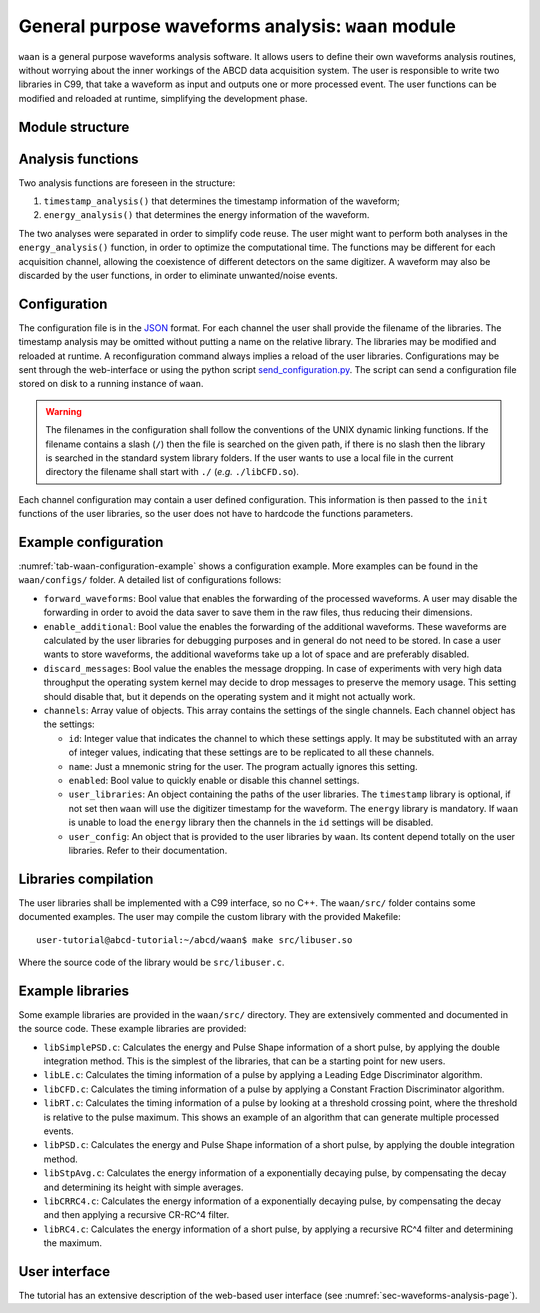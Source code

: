 .. _ch-waan:

===================================================
General purpose waveforms analysis: ``waan`` module
===================================================

``waan`` is a general purpose waveforms analysis software.
It allows users to define their own waveforms analysis routines, without worrying about the inner workings of the ABCD data acquisition system.
The user is responsible to write two libraries in C99, that take a waveform as input and outputs one or more processed event.
The user functions can be modified and reloaded at runtime, simplifying the development phase.

Module structure
----------------

.. code-block:: none
    :name: diagram-simple-connections
    :caption: Diagram of the structure of the waveform analysis module ``waan``.

                                                       +-------------------+    
                                                       | +-------------------+  
                                                       | | +-------------------+
    +----------+                                       | | | user libraries    |
    | Waveform | <== In the form of an                 +-| | (may be different |
    +----------+     event_waveform object,              +-| for each channel) |
         |           see include/events.h                  +-------------------+
         v                                                           |          
    +----------------------+    +--------+    +------------------+   |          
    | user function:       | <- | user   | <- | user function:   | <-+          
    | timestamp_analysis() |    | config |    | timestamp_init() |   |          
    +----------------------+    +--------+    +------------------+   |          
         |             |                                             |          
         v             v                                             |          
    +----------+   +-------+                                         |          
    | Waveform |   | Event | <== In the form of an                   |          
    +----------+   +-------+     event_PSD object,                   |          
         |             |         see include/events.h                |          
         v             v                                             |          
    +----------------------+    +--------+    +----------------+     |          
    | user function:       | <- | user   | <- | user function: | <---+          
    | energy_analysis()    |    | config |    | energy_init()  |                
    +----------------------+    +--------+    +----------------+                
         |             |                                                        
         v             v                                                        
    +----------+   +-------+                                                    
    | Waveform |   | Event | <== The results are then forwarded                 
    +----------+   +-------+     to the rest of the DAQ                         
                                 They may be discarded by the                   
                                 user functions, to eliminate                   
                                 unwanted events.                               

Analysis functions
------------------

Two analysis functions are foreseen in the structure:

1. ``timestamp_analysis()`` that determines the timestamp information of the waveform;
2. ``energy_analysis()`` that determines the energy information of the waveform.

The two analyses were separated in order to simplify code reuse.
The user might want to perform both analyses in the ``energy_analysis()`` function, in order to optimize the computational time.
The functions may be different for each acquisition channel, allowing the coexistence of different detectors on the same digitizer.
A waveform may also be discarded by the user functions, in order to eliminate unwanted/noise events.

Configuration
-------------

The configuration file is in the `JSON <http://www.json.org/>`_ format.
For each channel the user shall provide the filename of the libraries.
The timestamp analysis may be omitted without putting a name on the relative library.
The libraries may be modified and reloaded at runtime.
A reconfiguration command always implies a reload of the user libraries.
Configurations may be sent through the web-interface or using the python script `send_configuration.py <https://github.com/ec-jrc/abcd/blob/main/waan/send_configuration.py>`_.
The script can send a configuration file stored on disk to a running instance of ``waan``.

.. warning::
    The filenames in the configuration shall follow the conventions of the UNIX dynamic linking functions.
    If the filename contains a slash (``/``) then the file is searched on the given path, if there is no slash then the library is searched in the standard system library folders.
    If the user wants to use a local file in the current directory the filename shall start with ``./`` (*e.g.* ``./libCFD.so``).

Each channel configuration may contain a user defined configuration.
This information is then passed to the ``init`` functions of the user libraries, so the user does not have to hardcode the functions parameters.

.. _sec-waan-config:

Example configuration
---------------------

.. code-block:: JSON
    :name: tab-waan-configuration-example
    :caption: Example configuration of the ``waan`` module. This configuration is used in the example startup that replays example data.

    {
        "module": "waan",
        "forward_waveforms": true,
        "enable_additional": true,
        "discard_messages": false,
        "channels": [
            {
                "id": 1,
                "name": "LaBr",
                "enabled": true,
                "user_libraries": {
                    "timestamp": "src/libCFD.so",
                    "energy": "src/libPSD.so"
                },
                "user_config": {
                    "baseline_samples": 64,
                    "smooth_samples": 16,
                    "fraction": 0.75,
                    "delay": 5,
                    "zero_crossing_samples": 2,
                    "fractional_bits": 10,
                    "disable_shift": true,
                    "pregate": 40,
                    "short_gate": 30,
                    "long_gate": 90,
                    "pulse_polarity": "negative",
                    "integrals_scaling": 2
                }
            },
            {
                "id": [ 6, 7 ],
                "name": "CeBr",
                "enabled": true,
                "user_libraries": {
                    "timestamp": "src/libCFD.so",
                    "energy": "src/libPSD.so"
                },
                "user_config": {
                    "baseline_samples": 64,
                    "smooth_samples": 16,
                    "fraction": 0.75,
                    "delay": 20,
                    "zero_crossing_samples": 2,
                    "fractional_bits": 10,
                    "disable_shift": true,
                    "pregate": 40,
                    "short_gate": 30,
                    "long_gate": 90,
                    "pulse_polarity": "negative",
                    "integrals_scaling": 2
                }
            }
        ]
    }

:numref:`tab-waan-configuration-example` shows a configuration example.
More examples can be found in the ``waan/configs/`` folder.
A detailed list of configurations follows:

* ``forward_waveforms``: Bool value that enables the forwarding of the processed waveforms.
  A user may disable the forwarding in order to avoid the data saver to save them in the raw files, thus reducing their dimensions.
* ``enable_additional``: Bool value the enables the forwarding of the additional waveforms.
  These waveforms are calculated by the user libraries for debugging purposes and in general do not need to be stored.
  In case a user wants to store waveforms, the additional waveforms take up a lot of space and are preferably disabled.
* ``discard_messages``: Bool value the enables the message dropping.
  In case of experiments with very high data throughput the operating system kernel may decide to drop messages to preserve the memory usage.
  This setting should disable that, but it depends on the operating system and it might not actually work.
* ``channels``: Array value of objects.
  This array contains the settings of the single channels.
  Each channel object has the settings:

  - ``id``: Integer value that indicates the channel to which these settings apply.
    It may be substituted with an array of integer values, indicating that these settings are to be replicated to all these channels.
  - ``name``: Just a mnemonic string for the user. The program actually ignores this setting.
  - ``enabled``: Bool value to quickly enable or disable this channel settings.
  - ``user_libraries``: An object containing the paths of the user libraries.
    The ``timestamp`` library is optional, if not set then ``waan`` will use the digitizer timestamp for the waveform.
    The ``energy`` library is mandatory.
    If ``waan`` is unable to load the ``energy`` library then the channels in the ``id`` settings will be disabled.
  - ``user_config``: An object that is provided to the user libraries by ``waan``.
    Its content depend totally on the user libraries. Refer to their documentation.

Libraries compilation
---------------------

The user libraries shall be implemented with a C99 interface, so no C++.
The ``waan/src/`` folder contains some documented examples.
The user may compile the custom library with the provided Makefile::

    user-tutorial@abcd-tutorial:~/abcd/waan$ make src/libuser.so

Where the source code of the library would be ``src/libuser.c``.

Example libraries
-----------------

Some example libraries are provided in the ``waan/src/`` directory.
They are extensively commented and documented in the source code.
These example libraries are provided:

* ``libSimplePSD.c``: Calculates the energy and Pulse Shape information of a short pulse, by applying the double integration method. This is the simplest of the libraries, that can be a starting point for new users.
* ``libLE.c``: Calculates the timing information of a pulse by applying a Leading Edge Discriminator algorithm.
* ``libCFD.c``: Calculates the timing information of a pulse by applying a Constant Fraction Discriminator algorithm.
* ``libRT.c``: Calculates the timing information of a pulse by looking at a threshold crossing point, where the threshold is relative to the pulse maximum. This shows an example of an algorithm that can generate multiple processed events.
* ``libPSD.c``: Calculates the energy and Pulse Shape information of a short pulse, by applying the double integration method.
* ``libStpAvg.c``: Calculates the energy information of a exponentially decaying pulse, by compensating the decay and determining its height with simple averages.
* ``libCRRC4.c``: Calculates the energy information of a exponentially decaying pulse, by compensating the decay and then applying a recursive CR-RC^4 filter.
* ``libRC4.c``: Calculates the energy information of a short pulse, by applying a recursive RC^4 filter and determining the maximum.

User interface
--------------

The tutorial has an extensive description of the web-based user interface (see :numref:`sec-waveforms-analysis-page`).